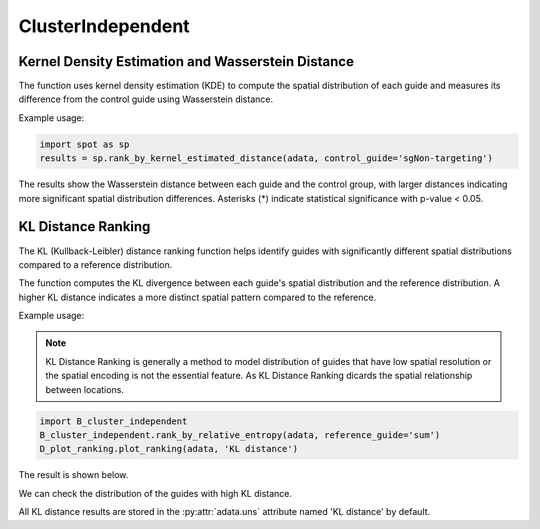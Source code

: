 ClusterIndependent
=================

.. _ClusterIndependent:

Kernel Density Estimation and Wasserstein Distance
----------------------------------------------------

.. py:function:: rank_by_kernel_estimated_distance(adata, control_guide='sgNon-targeting', guide_list=None, n_permutation=50, n_process=8, return_fig=False, return_dataframe=True, sort_by_replicate='_')

   Ranks guides using kernel density estimation and Wasserstein distance.

   :param adata: AnnData object containing spatial transcriptomics data
   :param control_guide: Name of the control guide, default is 'sgNon-targeting'
   :param guide_list: List of guides to analyze, default is None (analyzes all guides)
   :param n_permutation: Number of permutations for significance testing, default is 50
   :param n_process: Number of parallel processes, default is 8
   :param return_fig: Whether to return the figure object, default is False
   :param return_dataframe: Whether to return the results dataframe, default is True
   :param sort_by_replicate: Delimiter for grouping replicates, default is '_'
   :return: Returns figure or dataframe based on return_fig and return_dataframe settings

The function uses kernel density estimation (KDE) to compute the spatial distribution of each guide and measures its difference from the control guide using Wasserstein distance.

Example usage:

.. code-block::

   import spot as sp
   results = sp.rank_by_kernel_estimated_distance(adata, control_guide='sgNon-targeting')

The results show the Wasserstein distance between each guide and the control group, with larger distances indicating more significant spatial distribution differences. Asterisks (*) indicate statistical significance with p-value < 0.05.

KL Distance Ranking
-------------------

The KL (Kullback-Leibler) distance ranking function helps identify guides with significantly different spatial distributions compared to a reference distribution.

.. py:function:: rank_by_relative_entropy(adata, reference_guide='sum', control_guide='sgNon-targeting', result_field='KL distance', guide_list=None, n_top=50)

   Ranks guides by their KL divergence from a reference distribution.

   :param adata: AnnData object containing spatial transcriptomics data
   :param reference_guide: Reference distribution to compare against. Can be either 'sum' (sum of all guides) or 'ntc' (non-targeting control guide). Default is 'sum'.
   :param control_guide: Name of the non-targeting control guide in the dataset. Default is 'sgNon-targeting'.
   :param result_field: Name of the field to store results in adata.uns. Default is 'KL distance'.
   :param guide_list: Optional list of guides to analyze. If None, all guides will be analyzed. Default is None.
   :param n_top: Number of top guides to return in the results. Default is 50.
   :return: None. Results are stored in adata.uns[result_field] as a pandas DataFrame.

The function computes the KL divergence between each guide's spatial distribution and the reference distribution. A higher KL distance indicates a more distinct spatial pattern compared to the reference.

Example usage:

.. note:: 

    KL Distance Ranking is generally a method to model distribution of guides that have low spatial resolution or the spatial encoding is not the essential feature.
    As KL Distance Ranking dicards the spatial relationship between locations.

.. code-block:: 

    import B_cluster_independent
    B_cluster_independent.rank_by_relative_entropy(adata, reference_guide='sum')
    D_plot_ranking.plot_ranking(adata, 'KL distance')

The result is shown below.

.. image:: ../_images/KL_bar.png
   :align: center

We can check the distribution of the guides with high KL distance.

.. image:: ../_images/KL_hist.png
   :align: center

All KL distance results are stored in the :py:attr:`adata.uns` attribute named 'KL distance' by default.
